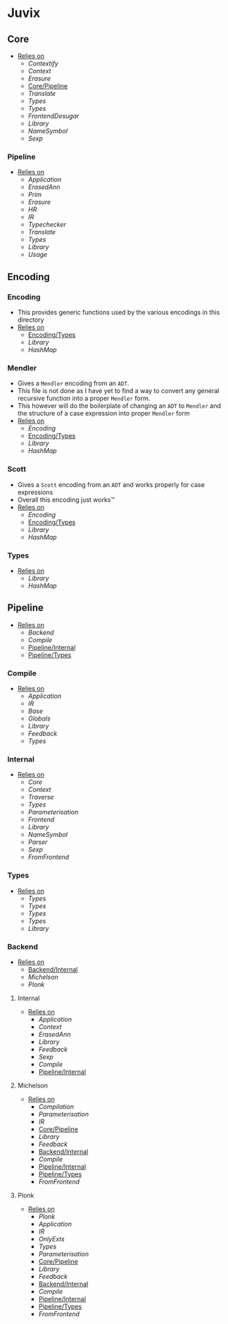 * Juvix
** Core
- _Relies on_
  + [[Contextify]]
  + [[Context]]
  + [[Erasure]]
  + [[Core/Pipeline]]
  + [[Translate]]
  + [[Types]]
  + [[Types]]
  + [[FrontendDesugar]]
  + [[Library]]
  + [[NameSymbol]]
  + [[Sexp]]
*** Pipeline <<Core/Pipeline>>
- _Relies on_
  + [[Application]]
  + [[ErasedAnn]]
  + [[Prim]]
  + [[Erasure]]
  + [[HR]]
  + [[IR]]
  + [[Typechecker]]
  + [[Translate]]
  + [[Types]]
  + [[Library]]
  + [[Usage]]
** Encoding
*** Encoding
- This provides generic functions used by the various encodings in
  this directory
- _Relies on_
  + [[Encoding/Types]]
  + [[Library]]
  + [[HashMap]]
*** Mendler
- Gives a =Mendler= encoding from an =ADT=.
- This file is not done as Ι have yet to find a way to convert any
  general recursive function into a proper =Mendler= form.
- This however will do the boilerplate of changing an =ADT= to
  =Mendler= and the structure of a case expression into proper
  =Mendler= form
- _Relies on_
  + [[Encoding]]
  + [[Encoding/Types]]
  + [[Library]]
  + [[HashMap]]
*** Scott
- Gives a =Scott= encoding from an =ADT= and works properly for case
  expressions
- Overall this encoding just works™
- _Relies on_
  + [[Encoding]]
  + [[Encoding/Types]]
  + [[Library]]
  + [[HashMap]]
*** Types <<Encoding/Types>>
- _Relies on_
  + [[Library]]
  + [[HashMap]]
** Pipeline <<Juvix/Pipeline>>
- _Relies on_
  + [[Backend]]
  + [[Compile]]
  + [[Pipeline/Internal]]
  + [[Pipeline/Types]]
*** Compile
- _Relies on_
  + [[Application]]
  + [[IR]]
  + [[Base]]
  + [[Globals]]
  + [[Library]]
  + [[Feedback]]
  + [[Types]]
*** Internal <<Pipeline/Internal>>
- _Relies on_
  + [[Core]]
  + [[Context]]
  + [[Traverse]]
  + [[Types]]
  + [[Parameterisation]]
  + [[Frontend]]
  + [[Library]]
  + [[NameSymbol]]
  + [[Parser]]
  + [[Sexp]]
  + [[FromFrontend]]
*** Types <<Pipeline/Types>>
- _Relies on_
  + [[Types]]
  + [[Types]]
  + [[Types]]
  + [[Types]]
  + [[Library]]
*** Backend
- _Relies on_
  + [[Backend/Internal]]
  + [[Michelson]]
  + [[Plonk]]
**** Internal <<Backend/Internal>>
- _Relies on_
  + [[Application]]
  + [[Context]]
  + [[ErasedAnn]]
  + [[Library]]
  + [[Feedback]]
  + [[Sexp]]
  + [[Compile]]
  + [[Pipeline/Internal]]
**** Michelson
- _Relies on_
  + [[Compilation]]
  + [[Parameterisation]]
  + [[IR]]
  + [[Core/Pipeline]]
  + [[Library]]
  + [[Feedback]]
  + [[Backend/Internal]]
  + [[Compile]]
  + [[Pipeline/Internal]]
  + [[Pipeline/Types]]
  + [[FromFrontend]]
**** Plonk
- _Relies on_
  + [[Plonk]]
  + [[Application]]
  + [[IR]]
  + [[OnlyExts]]
  + [[Types]]
  + [[Parameterisation]]
  + [[Core/Pipeline]]
  + [[Library]]
  + [[Feedback]]
  + [[Backend/Internal]]
  + [[Compile]]
  + [[Pipeline/Internal]]
  + [[Pipeline/Types]]
  + [[FromFrontend]]
